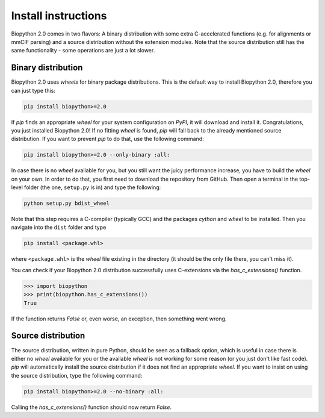 Install instructions
====================

Biopython 2.0 comes in two flavors: A binary distribution with some extra
C-accelerated functions (e.g. for alignments or mmCIF parsing) and a
source distribution without the extension modules. Note that the source
distribution still has the same functionality - some operations are just a lot
slower.

Binary distribution
-------------------

Biopython 2.0 uses *wheels* for binary package distributions. This is the
default way to install Biopython 2.0, therefore you can just type this:

.. code-block:: python

   pip install biopython>=2.0

If *pip* finds an appropriate *wheel* for your system configuration on *PyPI*,
it will download and install it. Congratulations, you just installed 
Biopython 2.0! If no fitting *wheel* is found, *pip* will fall back to the
already mentioned source distribution. If you want to prevent *pip* to do that,
use the following command:

.. code-block:: python

   pip install biopython>=2.0 --only-binary :all:

In case there is no *wheel* available for you, but you still want the
juicy performance increase, you have to build the *wheel* on your own.
In order to do that, you first need to download the repository from GitHub.
Then open a terminal in the top-level folder (the one, ``setup.py`` is in) and
type the following:

.. code-block:: python

   python setup.py bdist_wheel

Note that this step requires a C-compiler (typically GCC) and the packages
*cython* and *wheel* to be installed. Then you navigate into the ``dist``
folder and type

.. code-block:: python

   pip install <package.whl>
   
where ``<package.whl>`` is the *wheel* file existing in the directory
(it should be the only file there, you can't miss it).

You can check if your Biopython 2.0 distribution successfully uses
C-extensions via the `has_c_extensions()` function.

.. code-block:: python

   >>> import biopython
   >>> print(biopython.has_c_extensions())
   True

If the function returns `False` or, even worse, an exception, then something
went wrong.

Source distribution
-------------------

The source distribution, written in pure Python, should be seen as a fallback
option, which is useful in case there is either no *wheel* available for you or the
available *wheel* is not working for some reason (or you just don't like fast
code).
*pip* will automatically install the source distribution if it does not find
an appropriate *wheel*. If you want to insist on using the source distribution,
type the following command:

.. code-block:: python

   pip install biopython>=2.0 --no-binary :all:

Calling the `has_c_extensions()` function should now return `False`.



